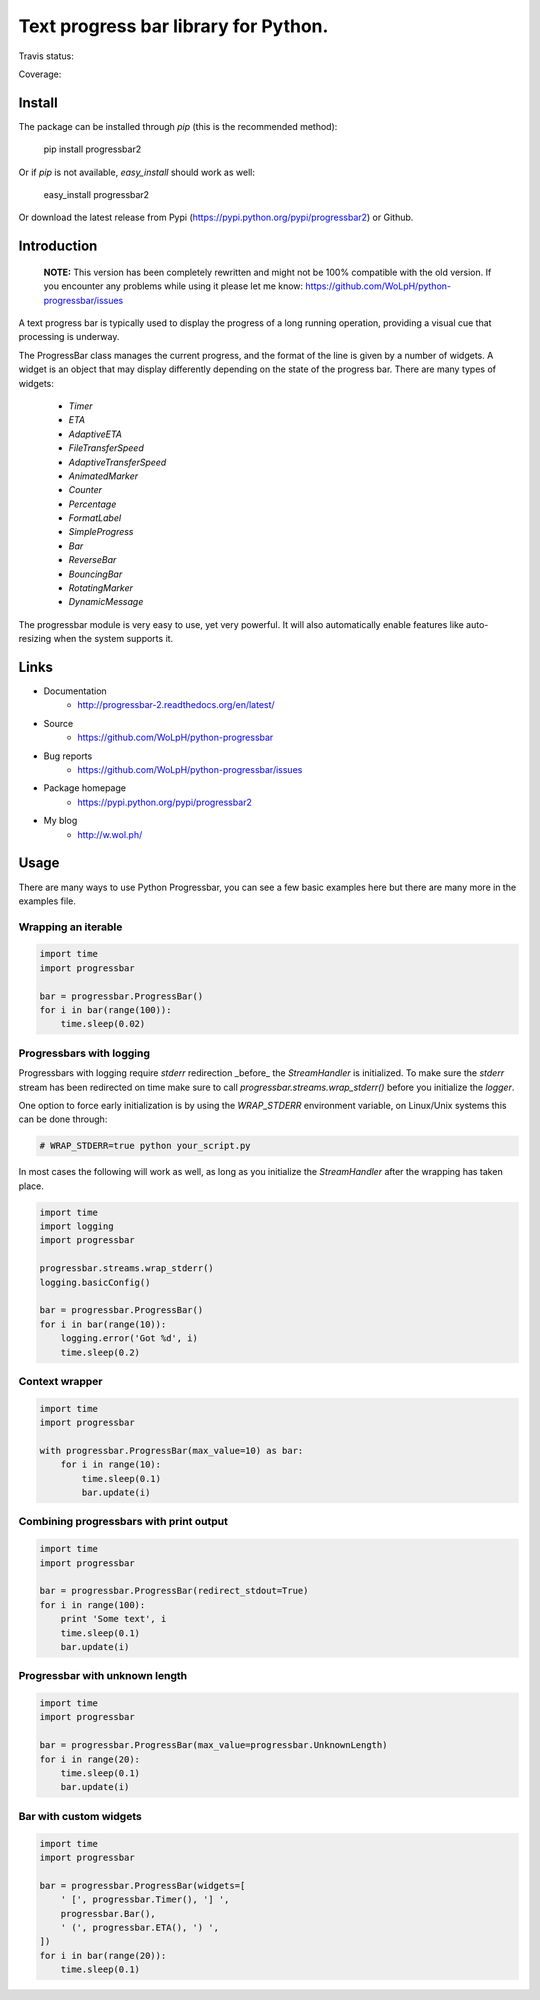 ##############################################################################
Text progress bar library for Python.
##############################################################################

Travis status:

.. image:: https://travis-ci.org/WoLpH/python-progressbar.png?branch=master
  :target: https://travis-ci.org/WoLpH/python-progressbar

Coverage:

.. image:: https://coveralls.io/repos/WoLpH/python-progressbar/badge.png?branch=master
  :target: https://coveralls.io/r/WoLpH/python-progressbar?branch=master

******************************************************************************
Install
******************************************************************************

The package can be installed through `pip` (this is the recommended method):

    pip install progressbar2
    
Or if `pip` is not available, `easy_install` should work as well:

    easy_install progressbar2
    
Or download the latest release from Pypi (https://pypi.python.org/pypi/progressbar2) or Github.

******************************************************************************
Introduction
******************************************************************************

.. highlights::

    **NOTE:** This version has been completely rewritten and might not be
    100% compatible with the old version. If you encounter any problems
    while using it please let me know:
    https://github.com/WoLpH/python-progressbar/issues

A text progress bar is typically used to display the progress of a long
running operation, providing a visual cue that processing is underway.

The ProgressBar class manages the current progress, and the format of the line
is given by a number of widgets. A widget is an object that may display
differently depending on the state of the progress bar. There are many types
of widgets:

 - `Timer`
 - `ETA`
 - `AdaptiveETA`
 - `FileTransferSpeed`
 - `AdaptiveTransferSpeed`
 - `AnimatedMarker`
 - `Counter`
 - `Percentage`
 - `FormatLabel`
 - `SimpleProgress`
 - `Bar`
 - `ReverseBar`
 - `BouncingBar`
 - `RotatingMarker`
 - `DynamicMessage`

The progressbar module is very easy to use, yet very powerful. It will also
automatically enable features like auto-resizing when the system supports it.

******************************************************************************
Links
******************************************************************************

* Documentation
    - http://progressbar-2.readthedocs.org/en/latest/
* Source
    - https://github.com/WoLpH/python-progressbar
* Bug reports 
    - https://github.com/WoLpH/python-progressbar/issues
* Package homepage
    - https://pypi.python.org/pypi/progressbar2
* My blog
    - http://w.wol.ph/

******************************************************************************
Usage
******************************************************************************

There are many ways to use Python Progressbar, you can see a few basic examples
here but there are many more in the examples file.

Wrapping an iterable
==============================================================================
.. code:: python

   import time
   import progressbar

   bar = progressbar.ProgressBar()
   for i in bar(range(100)):
       time.sleep(0.02)

Progressbars with logging
==============================================================================

Progressbars with logging require `stderr` redirection _before_ the
`StreamHandler` is initialized. To make sure the `stderr` stream has been
redirected on time make sure to call `progressbar.streams.wrap_stderr()` before
you initialize the `logger`.

One option to force early initialization is by using the `WRAP_STDERR`
environment variable, on Linux/Unix systems this can be done through:

.. code:: sh
   
   # WRAP_STDERR=true python your_script.py

In most cases the following will work as well, as long as you initialize the
`StreamHandler` after the wrapping has taken place.

.. code:: python

    import time
    import logging
    import progressbar

    progressbar.streams.wrap_stderr()
    logging.basicConfig()

    bar = progressbar.ProgressBar()
    for i in bar(range(10)):
        logging.error('Got %d', i)
        time.sleep(0.2)

Context wrapper
==============================================================================
.. code:: python

   import time
   import progressbar

   with progressbar.ProgressBar(max_value=10) as bar:
       for i in range(10):
           time.sleep(0.1)
           bar.update(i)

Combining progressbars with print output
==============================================================================
.. code:: python

    import time
    import progressbar

    bar = progressbar.ProgressBar(redirect_stdout=True)
    for i in range(100):
        print 'Some text', i
        time.sleep(0.1)
        bar.update(i)

Progressbar with unknown length
==============================================================================
.. code:: python

    import time
    import progressbar

    bar = progressbar.ProgressBar(max_value=progressbar.UnknownLength)
    for i in range(20):
        time.sleep(0.1)
        bar.update(i)

Bar with custom widgets
==============================================================================
.. code:: python

    import time
    import progressbar

    bar = progressbar.ProgressBar(widgets=[
        ' [', progressbar.Timer(), '] ',
        progressbar.Bar(),
        ' (', progressbar.ETA(), ') ',
    ])
    for i in bar(range(20)):
        time.sleep(0.1)

